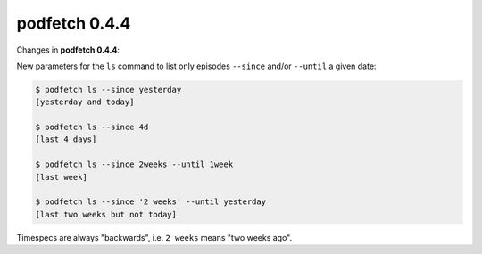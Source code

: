 .. date: 2015/03/29 00:00:00

##############
podfetch 0.4.4
##############
Changes in **podfetch 0.4.4**:

New parameters for the ``ls`` command to list only episodes
``--since`` and/or ``--until`` a given date:

.. code:: shell-session

    $ podfetch ls --since yesterday
    [yesterday and today]

    $ podfetch ls --since 4d
    [last 4 days]

    $ podfetch ls --since 2weeks --until 1week
    [last week]

    $ podfetch ls --since '2 weeks' --until yesterday
    [last two weeks but not today]

Timespecs are always "backwards", i.e. ``2 weeks``
means "two weeks ago".
